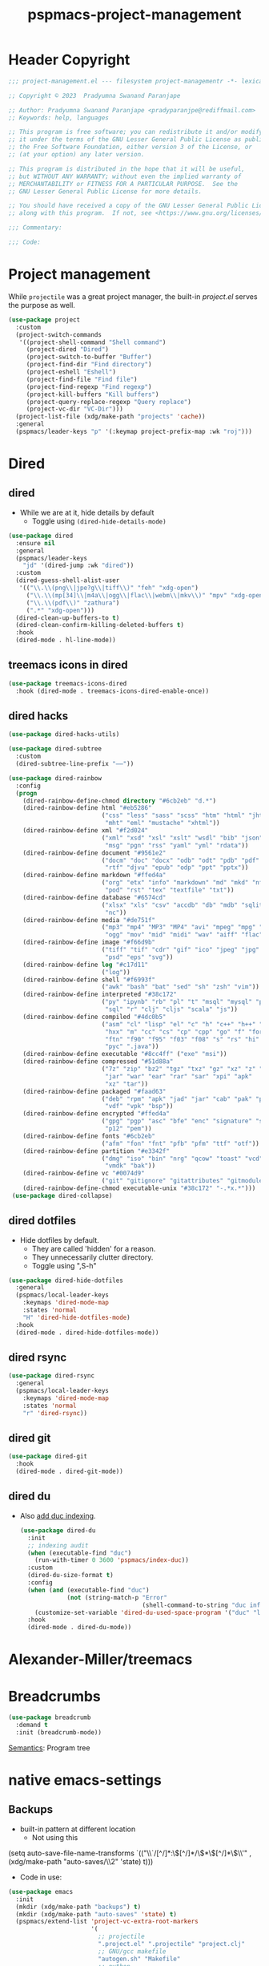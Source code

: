 #+title: pspmacs-project-management
#+PROPERTY: header-args :tangle pspmacs-project-management.el :mkdirp t :results no :eval no
#+auto_tangle: t

* Header Copyright
#+begin_src emacs-lisp
;;; project-management.el --- filesystem project-managementr -*- lexical-binding: t; -*-

;; Copyright © 2023  Pradyumna Swanand Paranjape

;; Author: Pradyumna Swanand Paranjape <pradyparanjpe@rediffmail.com>
;; Keywords: help, languages

;; This program is free software; you can redistribute it and/or modify
;; it under the terms of the GNU Lesser General Public License as published by
;; the Free Software Foundation, either version 3 of the License, or
;; (at your option) any later version.

;; This program is distributed in the hope that it will be useful,
;; but WITHOUT ANY WARRANTY; without even the implied warranty of
;; MERCHANTABILITY or FITNESS FOR A PARTICULAR PURPOSE.  See the
;; GNU Lesser General Public License for more details.

;; You should have received a copy of the GNU Lesser General Public License
;; along with this program.  If not, see <https://www.gnu.org/licenses/>.

;;; Commentary:

;;; Code:
#+end_src

* Project management
While =projectile= was a great project manager, the built-in /project.el/ serves the purpose as well.
#+begin_src emacs-lisp
  (use-package project
    :custom
    (project-switch-commands
     '((project-shell-command "Shell command")
       (project-dired "Dired")
       (project-switch-to-buffer "Buffer")
       (project-find-dir "Find directory")
       (project-eshell "Eshell")
       (project-find-file "Find file")
       (project-find-regexp "Find regexp")
       (project-kill-buffers "Kill buffers")
       (project-query-replace-regexp "Query replace")
       (project-vc-dir "VC-Dir")))
    (project-list-file (xdg/make-path "projects" 'cache))
    :general
    (pspmacs/leader-keys "p" '(:keymap project-prefix-map :wk "roj")))
#+end_src

* Dired
** dired
- While we are at it, hide details by default
  - Toggle using ~(dired-hide-details-mode)~
#+begin_src emacs-lisp
  (use-package dired
    :ensure nil
    :general
    (pspmacs/leader-keys
      "jd" '(dired-jump :wk "dired"))
    :custom
    (dired-guess-shell-alist-user
     '(("\\.\\(png\\|jpe?g\\|tiff\\)" "feh" "xdg-open")
       ("\\.\\(mp[34]\\|m4a\\|ogg\\|flac\\|webm\\|mkv\\)" "mpv" "xdg-open")
       ("\\.\\(pdf\\)" "zathura")
       (".*" "xdg-open")))
    (dired-clean-up-buffers-to t)
    (dired-clean-confirm-killing-deleted-buffers t)
    :hook
    (dired-mode . hl-line-mode))
#+end_src

** treemacs icons in dired
#+begin_src emacs-lisp
  (use-package treemacs-icons-dired
    :hook (dired-mode . treemacs-icons-dired-enable-once))
#+end_src
** dired hacks
#+begin_src emacs-lisp
  (use-package dired-hacks-utils)

  (use-package dired-subtree
    :custom
    (dired-subtree-line-prefix "——"))

  (use-package dired-rainbow
    :config
    (progn
      (dired-rainbow-define-chmod directory "#6cb2eb" "d.*")
      (dired-rainbow-define html "#eb5286"
                            ("css" "less" "sass" "scss" "htm" "html" "jhtm"
                             "mht" "eml" "mustache" "xhtml"))
      (dired-rainbow-define xml "#f2d024"
                            ("xml" "xsd" "xsl" "xslt" "wsdl" "bib" "json"
                             "msg" "pgn" "rss" "yaml" "yml" "rdata"))
      (dired-rainbow-define document "#9561e2"
                            ("docm" "doc" "docx" "odb" "odt" "pdb" "pdf" "ps"
                             "rtf" "djvu" "epub" "odp" "ppt" "pptx"))
      (dired-rainbow-define markdown "#ffed4a"
                            ("org" "etx" "info" "markdown" "md" "mkd" "nfo"
                             "pod" "rst" "tex" "textfile" "txt"))
      (dired-rainbow-define database "#6574cd"
                            ("xlsx" "xls" "csv" "accdb" "db" "mdb" "sqlite"
                             "nc"))
      (dired-rainbow-define media "#de751f"
                            ("mp3" "mp4" "MP3" "MP4" "avi" "mpeg" "mpg" "flv"
                             "ogg" "mov" "mid" "midi" "wav" "aiff" "flac"))
      (dired-rainbow-define image "#f66d9b"
                            ("tiff" "tif" "cdr" "gif" "ico" "jpeg" "jpg" "png"
                             "psd" "eps" "svg"))
      (dired-rainbow-define log "#c17d11"
                            ("log"))
      (dired-rainbow-define shell "#f6993f"
                            ("awk" "bash" "bat" "sed" "sh" "zsh" "vim"))
      (dired-rainbow-define interpreted "#38c172"
                            ("py" "ipynb" "rb" "pl" "t" "msql" "mysql" "pgsql"
                             "sql" "r" "clj" "cljs" "scala" "js"))
      (dired-rainbow-define compiled "#4dc0b5"
                            ("asm" "cl" "lisp" "el" "c" "h" "c++" "h++" "hpp"
                             "hxx" "m" "cc" "cs" "cp" "cpp" "go" "f" "for"
                             "ftn" "f90" "f95" "f03" "f08" "s" "rs" "hi" "hs"
                             "pyc" ".java"))
      (dired-rainbow-define executable "#8cc4ff" ("exe" "msi"))
      (dired-rainbow-define compressed "#51d88a"
                            ("7z" "zip" "bz2" "tgz" "txz" "gz" "xz" "z" "Z"
                             "jar" "war" "ear" "rar" "sar" "xpi" "apk"
                             "xz" "tar"))
      (dired-rainbow-define packaged "#faad63"
                            ("deb" "rpm" "apk" "jad" "jar" "cab" "pak" "pk3"
                             "vdf" "vpk" "bsp"))
      (dired-rainbow-define encrypted "#ffed4a"
                            ("gpg" "pgp" "asc" "bfe" "enc" "signature" "sig"
                             "p12" "pem"))
      (dired-rainbow-define fonts "#6cb2eb"
                            ("afm" "fon" "fnt" "pfb" "pfm" "ttf" "otf"))
      (dired-rainbow-define partition "#e3342f"
                            ("dmg" "iso" "bin" "nrg" "qcow" "toast" "vcd"
                             "vmdk" "bak"))
      (dired-rainbow-define vc "#0074d9"
                            ("git" "gitignore" "gitattributes" "gitmodules"))
      (dired-rainbow-define-chmod executable-unix "#38c172" "-.*x.*")))
   (use-package dired-collapse)
    #+end_src

** dired dotfiles
- Hide dotfiles by default.
  - They are called 'hidden' for a reason.
  - They unnecessarily clutter directory.
  - Toggle using ",S-h"

#+begin_src emacs-lisp
  (use-package dired-hide-dotfiles
    :general
    (pspmacs/local-leader-keys
      :keymaps 'dired-mode-map
      :states 'normal
      "H" 'dired-hide-dotfiles-mode)
    :hook
    (dired-mode . dired-hide-dotfiles-mode))
    #+end_src

** dired rsync
#+begin_src emacs-lisp
  (use-package dired-rsync
    :general
    (pspmacs/local-leader-keys
      :keymaps 'dired-mode-map
      :states 'normal
      "r" 'dired-rsync))
  #+end_src

** dired git
#+begin_src emacs-lisp
  (use-package dired-git
    :hook
    (dired-mode . dired-git-mode))
#+end_src

** dired du
- Also [[https://emacs.stackexchange.com/questions/20766/display-recursive-folder-sizes-in-line-in-dired][add duc indexing]].
  #+begin_src emacs-lisp
    (use-package dired-du
      :init
      ;; indexing audit
      (when (executable-find "duc")
        (run-with-timer 0 3600 'pspmacs/index-duc))
      :custom
      (dired-du-size-format t)
      :config
      (when (and (executable-find "duc")
                 (not (string-match-p "Error"
                                      (shell-command-to-string "duc info"))))
        (customize-set-variable 'dired-du-used-space-program '("duc" "ls -bD")))
      :hook
      (dired-mode . dired-du-mode))
  #+end_src

* Alexander-Miller/treemacs
#+begin_src emacs-lisp :tangle no :exports none :eval no
  (use-package treemacs
    :defer t
    :init
    (pspmacs/extend-list 'recentf-exclude
                         '(".*treemacs-persist\\'"
                           "/usr/share/emacs/.*\\'"))
    :general
    (pspmacs/leader-keys
      "0" '(treemacs-select-window :wk "treemacs"))

    :custom
      (treemacs-collapse-dirs                   3)
      (treemacs-deferred-git-apply-delay        0.5)
      (treemacs-directory-name-transformer      #'identity)
      (treemacs-display-in-side-window          t)
      (treemacs-eldoc-display                   'simple)
      (treemacs-file-event-delay                2000)
      (treemacs-file-extension-regex            treemacs-last-period-regex-value)
      (treemacs-file-follow-delay               0.2)
      (treemacs-file-name-transformer           #'identity)
      (treemacs-follow-after-init               t)
      (treemacs-expand-after-init               t)
      (treemacs-find-workspace-method           'find-for-file-or-pick-first)
      (treemacs-git-command-pipe                "")
      (treemacs-goto-tag-strategy               'refetch-index)
      (treemacs-header-scroll-indicators        '(nil . "^^^^^^"))
      (treemacs-hide-dot-git-directory          t)
      (treemacs-indentation                     2)
      (treemacs-indentation-string              " ")
      (treemacs-is-never-other-window           nil)
      (treemacs-max-git-entries                 5000)
      (treemacs-missing-project-action          'ask)
      (treemacs-move-forward-on-expand          nil)
      (treemacs-no-png-images                   t)
      (treemacs-no-delete-other-windows         t)
      (treemacs-project-follow-cleanup          nil)
      (treemacs-persist-file                    (xdg/make-path "treemacs-persist" 'cache))
      (treemacs-position                        'left)
      (treemacs-read-string-input               'from-child-frame)
      (treemacs-recenter-distance               0.1)
      (treemacs-recenter-after-file-follow      nil)
      (treemacs-recenter-after-tag-follow       nil)
      (treemacs-recenter-after-project-jump     'always)
      (treemacs-recenter-after-project-expand   'on-distance)
      (treemacs-litter-directories              '("/node_modules" "/.venv" "/.cask"))
      (treemacs-project-follow-into-home        nil)
      (treemacs-show-cursor                     nil)
      (treemacs-show-hidden-files               t)
      (treemacs-silent-filewatch                nil)
      (treemacs-silent-refresh                  nil)
      (treemacs-sorting                         'alphabetic-asc)
      (treemacs-select-when-already-in-treemacs 'move-back)
      (treemacs-space-between-root-nodes        t)
      (treemacs-tag-follow-cleanup              t)
      (treemacs-tag-follow-delay                1.5)
      (treemacs-text-scale                      nil)
      (treemacs-user-mode-line-format           nil)
      (treemacs-user-header-line-format         nil)
      (treemacs-wide-toggle-width               70)
      (treemacs-width                           35)
      (treemacs-width-increment                 1)
      (treemacs-width-is-initially-locked       t)
      (treemacs-workspace-switch-cleanup        nil)
      (treemacs-last-error-persist-file
       (xdg/make-path "treemacs-persist-at-last-error" 'state))

      ;; The default width and height of the icons is 22 pixels. If you are
      ;; using a Hi-DPI display, uncomment this to double the icon size.
      ;;(treemacs-resize-icons 44)
      :config
      (treemacs-follow-mode)
      (treemacs-filewatch-mode))


    (use-package treemacs-evil
      :after (treemacs evil))

    (use-package treemacs-magit
      :after (treemacs magit)
      :config
      (when treemacs-python-executable
        (treemacs-git-commit-diff-mode t))
      (treemacs-fringe-indicator-mode 'always)

      (pcase (cons (not (null (executable-find "git")))
                   (not (null treemacs-python-executable)))
        (`(t . t)
         (treemacs-git-mode 'deferred))
        (`(t . _)
         (treemacs-git-mode 'simple)))
      (treemacs-hide-gitignored-files-mode nil))

    (use-package treemacs-tab-bar ;;treemacs-tab-bar if you use tab-bar-mode
      :after (treemacs)
      :config (treemacs-set-scope-type 'Tabs))
#+end_src

* Breadcrumbs
#+begin_src emacs-lisp
  (use-package breadcrumb
    :demand t
    :init (breadcrumb-mode))
#+end_src

#+begin_seealso
[[file:pspmacs-programming.org::*Semantics][Semantics]]: Program tree
#+end_seealso

* native emacs-settings
** Backups
- built-in pattern at different location
  - Not using this
#+begin_example emacs-lisp
 (setq auto-save-file-name-transforms
       `(("\\`/[^/]*:\\([^/]*/\\)*\\([^/]*\\)\\'"
         ,(xdg/make-path "auto-saves/\\2" 'state) t)))
#+end_example

- Code in use:
#+begin_src emacs-lisp
  (use-package emacs
    :init
    (mkdir (xdg/make-path "backups") t)
    (mkdir (xdg/make-path "auto-saves" 'state) t)
    (pspmacs/extend-list 'project-vc-extra-root-markers
                         '(
                           ;; projectile
                           ".project.el" ".projectile" "project.clj"
                           ;; GNU/gcc makefile
                           "autogen.sh" "Makefile"
                           ;; python
                           "setup.py" "setup.cfg"
                           ;; cargo
                           "Cargo.toml"
                           ".envrc"
                           ))
    (require 'recentf)
    (pspmacs/extend-list 'recentf-exclude
                         (mapcar (lambda (x) (format "%s.*\\'" x))
                                 pspmacs/worktrees))
    :custom
    (recentf-max-saved-items 200)
    (dired-listing-switches "-lah")
    (backup-directory-alist `((".*" . ,(xdg/make-path "backups"))))
    (auto-save-file-name-transforms
     `((".*" ,(file-name-directory (xdg/make-path "auto-saves/" 'state)) t)))
    (auto-save-list-file-prefix (xdg/make-path "auto-saves/sessions" 'state)))
#+end_src

* Inherit from private and local
#+begin_src emacs-lisp
  (pspmacs/load-inherit)
#+end_src
